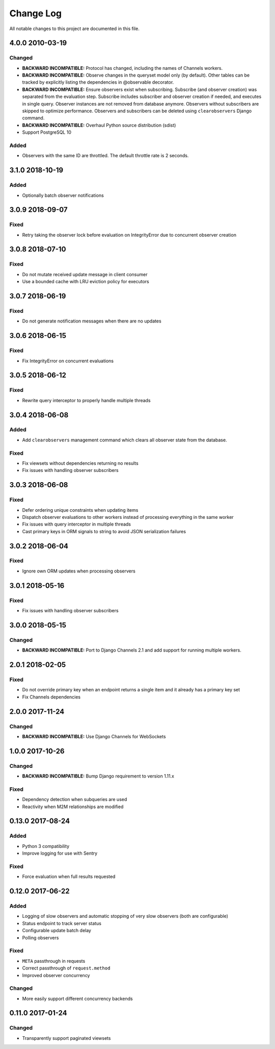 ##########
Change Log
##########

All notable changes to this project are documented in this file.


================
4.0.0 2010-03-19
================

Changed
-------
* **BACKWARD INCOMPATIBLE:** Protocol has changed, including the names of
  Channels workers.
* **BACKWARD INCOMPATIBLE:** Observe changes in the queryset model only (by
  default). Other tables can be tracked by explicitly listing the dependencies
  in @observable decorator.
* **BACKWARD INCOMPATIBLE:** Ensure observers exist when subscribing. Subscribe
  (and observer creation) was separated from the evaluation step. Subscribe
  includes subscriber and observer creation if needed, and executes in single
  query. Observer instances are not removed from database anymore. Observers
  without subscribers are skipped to optimize performance. Observers and
  subscribers can be deleted using ``clearobservers`` Django command.
* **BACKWARD INCOMPATIBLE:** Overhaul Python source distribution (sdist)
* Support PostgreSQL 10

Added
-----
* Observers with the same ID are throttled. The default throttle rate is 2
  seconds.


================
3.1.0 2018-10-19
================

Added
-----
* Optionally batch observer notifications


================
3.0.9 2018-09-07
================

Fixed
-----
* Retry taking the observer lock before evaluation on IntegrityError due
  to concurrent observer creation


================
3.0.8 2018-07-10
================

Fixed
-----
* Do not mutate received update message in client consumer
* Use a bounded cache with LRU eviction policy for executors


================
3.0.7 2018-06-19
================

Fixed
-----
* Do not generate notification messages when there are no updates


================
3.0.6 2018-06-15
================

Fixed
-----
* Fix IntegrityError on concurrent evaluations


================
3.0.5 2018-06-12
================

Fixed
-----
* Rewrite query interceptor to properly handle multiple threads


================
3.0.4 2018-06-08
================

Added
-----
* Add ``clearobservers`` management command which clears all observer
  state from the database.

Fixed
-----
* Fix viewsets without dependencies returning no results
* Fix issues with handling observer subscribers


================
3.0.3 2018-06-08
================

Fixed
-----
* Defer ordering unique constraints when updating items
* Dispatch observer evaluations to other workers instead of processing
  everything in the same worker
* Fix issues with query interceptor in multiple threads
* Cast primary keys in ORM signals to string to avoid JSON serialization
  failures


================
3.0.2 2018-06-04
================

Fixed
-----
* Ignore own ORM updates when processing observers


================
3.0.1 2018-05-16
================

Fixed
-----
* Fix issues with handling observer subscribers


================
3.0.0 2018-05-15
================

Changed
-------
* **BACKWARD INCOMPATIBLE:** Port to Django Channels 2.1 and add support
  for running multiple workers.


================
2.0.1 2018-02-05
================

Fixed
-----
* Do not override primary key when an endpoint returns a single item and
  it already has a primary key set
* Fix Channels dependencies


================
2.0.0 2017-11-24
================

Changed
-------
- **BACKWARD INCOMPATIBLE:** Use Django Channels for WebSockets


================
1.0.0 2017-10-26
================

Changed
-------
- **BACKWARD INCOMPATIBLE:** Bump Django requirement to version 1.11.x

Fixed
-----
* Dependency detection when subqueries are used
* Reactivity when M2M relationships are modified


=================
0.13.0 2017-08-24
=================

Added
-----
* Python 3 compatibility
* Improve logging for use with Sentry

Fixed
-----
* Force evaluation when full results requested

=================
0.12.0 2017-06-22
=================

Added
-----
* Logging of slow observers and automatic stopping of very slow
  observers (both are configurable)
* Status endpoint to track server status
* Configurable update batch delay
* Polling observers

Fixed
-----
* ``META`` passthrough in requests
* Correct passthrough of ``request.method``
* Improved observer concurrency

Changed
-------
* More easily support different concurrency backends


=================
0.11.0 2017-01-24
=================

Changed
-------
* Transparently support paginated viewsets
